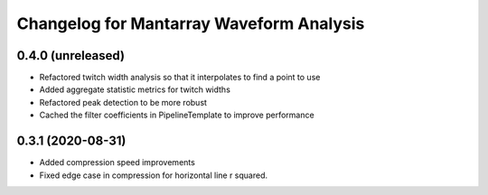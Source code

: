 Changelog for Mantarray Waveform Analysis
=========================================

0.4.0 (unreleased)
------------------

- Refactored twitch width analysis so that it interpolates to find a point to use
- Added aggregate statistic metrics for twitch widths
- Refactored peak detection to be more robust
- Cached the filter coefficients in PipelineTemplate to improve performance

0.3.1 (2020-08-31)
------------------

- Added compression speed improvements
- Fixed edge case in compression for horizontal line r squared.
